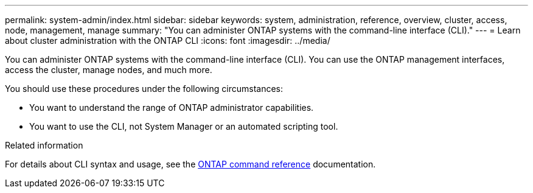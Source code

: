 ---
permalink: system-admin/index.html
sidebar: sidebar
keywords: system, administration, reference, overview, cluster, access, node, management, manage
summary: "You can administer ONTAP systems with the command-line interface (CLI)."
---
= Learn about cluster administration with the ONTAP CLI 
:icons: font
:imagesdir: ../media/

[.lead]
You can administer ONTAP systems with the command-line interface (CLI). You can use the ONTAP management interfaces, access the cluster, manage nodes, and much more.

You should use these procedures under the following circumstances:

* You want to understand the range of ONTAP administrator capabilities.
* You want to use the CLI, not System Manager or an automated scripting tool.

.Related information

For details about CLI syntax and usage, see the
link:../concepts/manual-pages.html[ONTAP command reference] documentation.

// BURT 1448684, 10 JAN 2022
